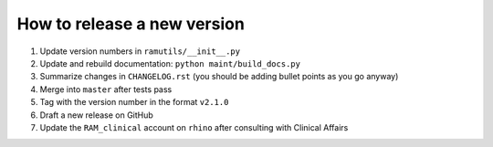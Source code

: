 How to release a new version
============================

1. Update version numbers in ``ramutils/__init__.py``
2. Update and rebuild documentation: ``python maint/build_docs.py``
3. Summarize changes in ``CHANGELOG.rst`` (you should be adding bullet points
   as you go anyway)
4. Merge into ``master`` after tests pass
5. Tag with the version number in the format ``v2.1.0``
6. Draft a new release on GitHub
7. Update the ``RAM_clinical`` account on ``rhino`` after consulting with
   Clinical Affairs

